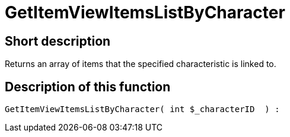= GetItemViewItemsListByCharacter
:lang: en
// include::{includedir}/_header.adoc[]
:keywords: GetItemViewItemsListByCharacter
:position: 10169

//  auto generated content Thu, 06 Jul 2017 00:21:52 +0200
== Short description

Returns an array of items that the specified characteristic is linked to.

== Description of this function

[source,plenty]
----

GetItemViewItemsListByCharacter( int $_characterID  ) :

----
